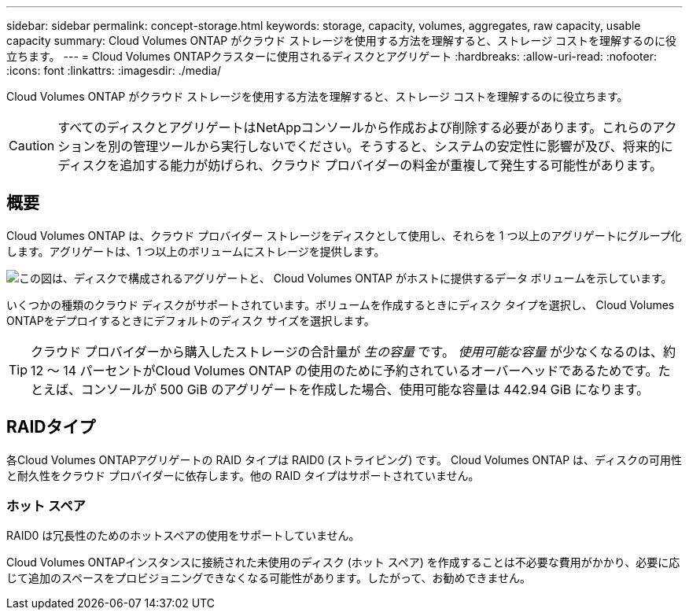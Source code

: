 ---
sidebar: sidebar 
permalink: concept-storage.html 
keywords: storage, capacity, volumes, aggregates, raw capacity, usable capacity 
summary: Cloud Volumes ONTAP がクラウド ストレージを使用する方法を理解すると、ストレージ コストを理解するのに役立ちます。 
---
= Cloud Volumes ONTAPクラスターに使用されるディスクとアグリゲート
:hardbreaks:
:allow-uri-read: 
:nofooter: 
:icons: font
:linkattrs: 
:imagesdir: ./media/


[role="lead"]
Cloud Volumes ONTAP がクラウド ストレージを使用する方法を理解すると、ストレージ コストを理解するのに役立ちます。


CAUTION: すべてのディスクとアグリゲートはNetAppコンソールから作成および削除する必要があります。これらのアクションを別の管理ツールから実行しないでください。そうすると、システムの安定性に影響が及び、将来的にディスクを追加する能力が妨げられ、クラウド プロバイダーの料金が重複して発生する可能性があります。



== 概要

Cloud Volumes ONTAP は、クラウド プロバイダー ストレージをディスクとして使用し、それらを 1 つ以上のアグリゲートにグループ化します。アグリゲートは、1 つ以上のボリュームにストレージを提供します。

image:diagram_storage.png["この図は、ディスクで構成されるアグリゲートと、 Cloud Volumes ONTAP がホストに提供するデータ ボリュームを示しています。"]

いくつかの種類のクラウド ディスクがサポートされています。ボリュームを作成するときにディスク タイプを選択し、 Cloud Volumes ONTAPをデプロイするときにデフォルトのディスク サイズを選択します。


TIP: クラウド プロバイダーから購入したストレージの合計量が _生の容量_ です。 _使用可能な容量_ が少なくなるのは、約 12 ～ 14 パーセントがCloud Volumes ONTAP の使用のために予約されているオーバーヘッドであるためです。たとえば、コンソールが 500 GiB のアグリゲートを作成した場合、使用可能な容量は 442.94 GiB になります。

ifdef::aws[]



== AWSストレージ

AWS では、 Cloud Volumes ONTAP はユーザー データ用に EBS ストレージを使用し、一部の EC2 インスタンス タイプではフラッシュ キャッシュとしてローカル NVMe ストレージを使用します。

EBSストレージ:: AWS では、アグリゲートには最大 6 個の同じサイズのディスクを含めることができます。ただし、Amazon EBS Elastic Volumes 機能をサポートする構成の場合、アグリゲートには最大 8 個のディスクを含めることができます。link:concept-aws-elastic-volumes.html["エラスティックボリュームのサポートについて詳しくはこちら"] 。
+
--
最大ディスク サイズは 16 TiB です。

基盤となる EBS ディスク タイプは、汎用 SSD (gp3 または gp2)、プロビジョニングされた IOPS SSD (io1)、またはスループット最適化 HDD (st1) のいずれかになります。  EBSディスクをAmazon S3とペアリングして、link:concept-data-tiering.html["低コストのオブジェクトストレージ"] 。


NOTE: スループット最適化 HDD (st1) を使用する場合、オブジェクト ストレージへのデータの階層化は推奨されません。

--
ローカルNVMeストレージ:: 一部のEC2インスタンスタイプにはローカルNVMeストレージが含まれており、 Cloud Volumes ONTAPはこれをlink:concept-flash-cache.html["Flash Cache"]。


*関連リンク*

* http://docs.aws.amazon.com/AWSEC2/latest/UserGuide/EBSVolumeTypes.html["AWS ドキュメント: EBS ボリュームタイプ"^]
* link:task-planning-your-config.html["AWS のシステムに適したディスクタイプとディスクサイズの選択方法を学びます"]
* https://docs.netapp.com/us-en/cloud-volumes-ontap-relnotes/reference-limits-aws.html["AWS のCloud Volumes ONTAPのストレージ制限を確認する"^]
* http://docs.netapp.com/us-en/cloud-volumes-ontap-relnotes/reference-configs-aws.html["AWS でCloud Volumes ONTAPがサポートする構成を確認する"^]


endif::aws[]

ifdef::azure[]



== Azureストレージ

Azure では、アグリゲートには、すべて同じサイズのディスクを最大 12 個まで含めることができます。ディスク タイプと最大ディスク サイズは、単一ノード システムを使用するか、HA ペアを使用するかによって異なります。

単一ノードシステム:: 単一ノード システムでは、次の種類の Azure マネージド ディスクを使用できます。
+
--
* _Premium SSD マネージド ディスク_ は、コストは高くなりますが、I/O 集中型のワークロードに高いパフォーマンスを提供します。
* _Premium SSD v2 マネージド ディスク_ は、Premium SSD マネージド ディスクと比較して、単一ノードと HA ペアの両方で、より高いパフォーマンスとより低いレイテンシを低コストで提供します。
* _Standard SSD Managed Disks_ は、低い IOPS を必要とするワークロードに対して一貫したパフォーマンスを提供します。
* 高い IOPS を必要とせず、コストを削減したい場合は、_Standard HDD Managed Disks_ が適しています。
+
各マネージド ディスク タイプの最大ディスク サイズは 32 TiB です。

+
マネージドディスクをAzure Blobストレージとペアリングして、link:concept-data-tiering.html["低コストのオブジェクトストレージ"] 。



--
HAペア:: HA ペアは、コストは高くなりますが、I/O 集中型のワークロードに高いパフォーマンスを提供する 2 種類のディスクを使用します。
+
--
* 最大ディスクサイズが 8 TiB の _プレミアム ページ BLOB_
* 最大ディスクサイズが 32 TiB の _マネージド ディスク_


--


*関連リンク*

* link:task-planning-your-config-azure.html["Azure のシステムに適したディスクの種類とディスク サイズを選択する方法を学びます"]
* link:task-deploying-otc-azure.html#launching-a-cloud-volumes-ontap-ha-pair-in-azure["AzureでCloud Volumes ONTAP HAペアを起動する"]
* https://docs.microsoft.com/en-us/azure/virtual-machines/disks-types["Microsoft Azure ドキュメント: Azure マネージド ディスクの種類"^]
* https://docs.microsoft.com/en-us/azure/storage/blobs/storage-blob-pageblob-overview["Microsoft Azure ドキュメント: Azure ページ BLOB の概要"^]
* https://docs.netapp.com/us-en/cloud-volumes-ontap-relnotes/reference-limits-azure.html["Azure のCloud Volumes ONTAPのストレージ制限を確認する"^]


endif::azure[]

ifdef::gcp[]



== Google Cloud ストレージ

Google Cloud では、アグリゲートには最大 6 個の同じサイズのディスクを含めることができます。最大ディスク サイズは 64 TiB です。

ディスク タイプは、_ゾーン SSD 永続ディスク_、_ゾーン バランス永続ディスク_、_ゾーン標準永続ディスク_ のいずれかになります。永続ディスクをGoogle Storageバケットとペアリングして、link:concept-data-tiering.html["低コストのオブジェクトストレージ"] 。

*関連リンク*

* https://cloud.google.com/compute/docs/disks/["Google Cloud ドキュメント: ストレージ オプション"^]
* https://docs.netapp.com/us-en/cloud-volumes-ontap-relnotes/reference-limits-gcp.html["Google Cloud のCloud Volumes ONTAPのストレージ制限を確認する"^]


endif::gcp[]



== RAIDタイプ

各Cloud Volumes ONTAPアグリゲートの RAID タイプは RAID0 (ストライピング) です。 Cloud Volumes ONTAP は、ディスクの可用性と耐久性をクラウド プロバイダーに依存します。他の RAID タイプはサポートされていません。



=== ホット スペア

RAID0 は冗長性のためのホットスペアの使用をサポートしていません。

Cloud Volumes ONTAPインスタンスに接続された未使用のディスク (ホット スペア) を作成することは不必要な費用がかかり、必要に応じて追加のスペースをプロビジョニングできなくなる可能性があります。したがって、お勧めできません。
